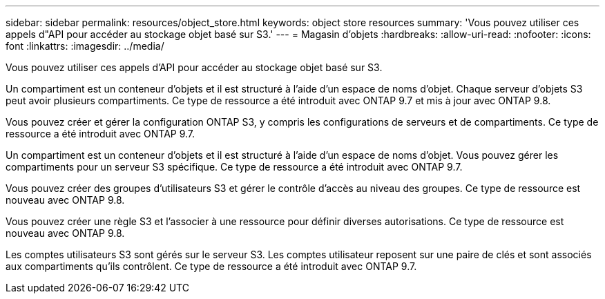 ---
sidebar: sidebar 
permalink: resources/object_store.html 
keywords: object store resources 
summary: 'Vous pouvez utiliser ces appels d"API pour accéder au stockage objet basé sur S3.' 
---
= Magasin d'objets
:hardbreaks:
:allow-uri-read: 
:nofooter: 
:icons: font
:linkattrs: 
:imagesdir: ../media/


[role="lead"]
Vous pouvez utiliser ces appels d'API pour accéder au stockage objet basé sur S3.

Un compartiment est un conteneur d'objets et il est structuré à l'aide d'un espace de noms d'objet. Chaque serveur d'objets S3 peut avoir plusieurs compartiments. Ce type de ressource a été introduit avec ONTAP 9.7 et mis à jour avec ONTAP 9.8.

Vous pouvez créer et gérer la configuration ONTAP S3, y compris les configurations de serveurs et de compartiments. Ce type de ressource a été introduit avec ONTAP 9.7.

Un compartiment est un conteneur d'objets et il est structuré à l'aide d'un espace de noms d'objet. Vous pouvez gérer les compartiments pour un serveur S3 spécifique. Ce type de ressource a été introduit avec ONTAP 9.7.

Vous pouvez créer des groupes d'utilisateurs S3 et gérer le contrôle d'accès au niveau des groupes. Ce type de ressource est nouveau avec ONTAP 9.8.

Vous pouvez créer une règle S3 et l'associer à une ressource pour définir diverses autorisations. Ce type de ressource est nouveau avec ONTAP 9.8.

Les comptes utilisateurs S3 sont gérés sur le serveur S3. Les comptes utilisateur reposent sur une paire de clés et sont associés aux compartiments qu'ils contrôlent. Ce type de ressource a été introduit avec ONTAP 9.7.

